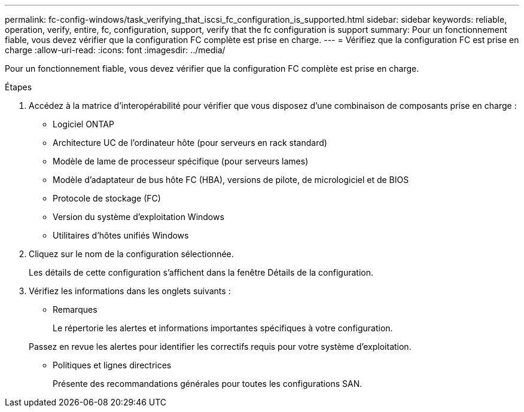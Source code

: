 ---
permalink: fc-config-windows/task_verifying_that_iscsi_fc_configuration_is_supported.html 
sidebar: sidebar 
keywords: reliable, operation, verify, entire, fc, configuration, support, verify that the fc configuration is support 
summary: Pour un fonctionnement fiable, vous devez vérifier que la configuration FC complète est prise en charge. 
---
= Vérifiez que la configuration FC est prise en charge
:allow-uri-read: 
:icons: font
:imagesdir: ../media/


[role="lead"]
Pour un fonctionnement fiable, vous devez vérifier que la configuration FC complète est prise en charge.

.Étapes
. Accédez à la matrice d'interopérabilité pour vérifier que vous disposez d'une combinaison de composants prise en charge :
+
** Logiciel ONTAP
** Architecture UC de l'ordinateur hôte (pour serveurs en rack standard)
** Modèle de lame de processeur spécifique (pour serveurs lames)
** Modèle d'adaptateur de bus hôte FC (HBA), versions de pilote, de micrologiciel et de BIOS
** Protocole de stockage (FC)
** Version du système d'exploitation Windows
** Utilitaires d'hôtes unifiés Windows


. Cliquez sur le nom de la configuration sélectionnée.
+
Les détails de cette configuration s'affichent dans la fenêtre Détails de la configuration.

. Vérifiez les informations dans les onglets suivants :
+
** Remarques
+
Le répertorie les alertes et informations importantes spécifiques à votre configuration.

+
Passez en revue les alertes pour identifier les correctifs requis pour votre système d'exploitation.

** Politiques et lignes directrices
+
Présente des recommandations générales pour toutes les configurations SAN.




